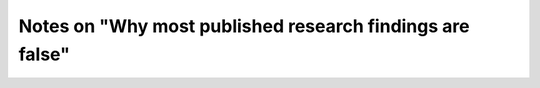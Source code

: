 *********************************************************
Notes on "Why most published research findings are false"
*********************************************************

.. notebook:: ioannidis_2005.ipynb
